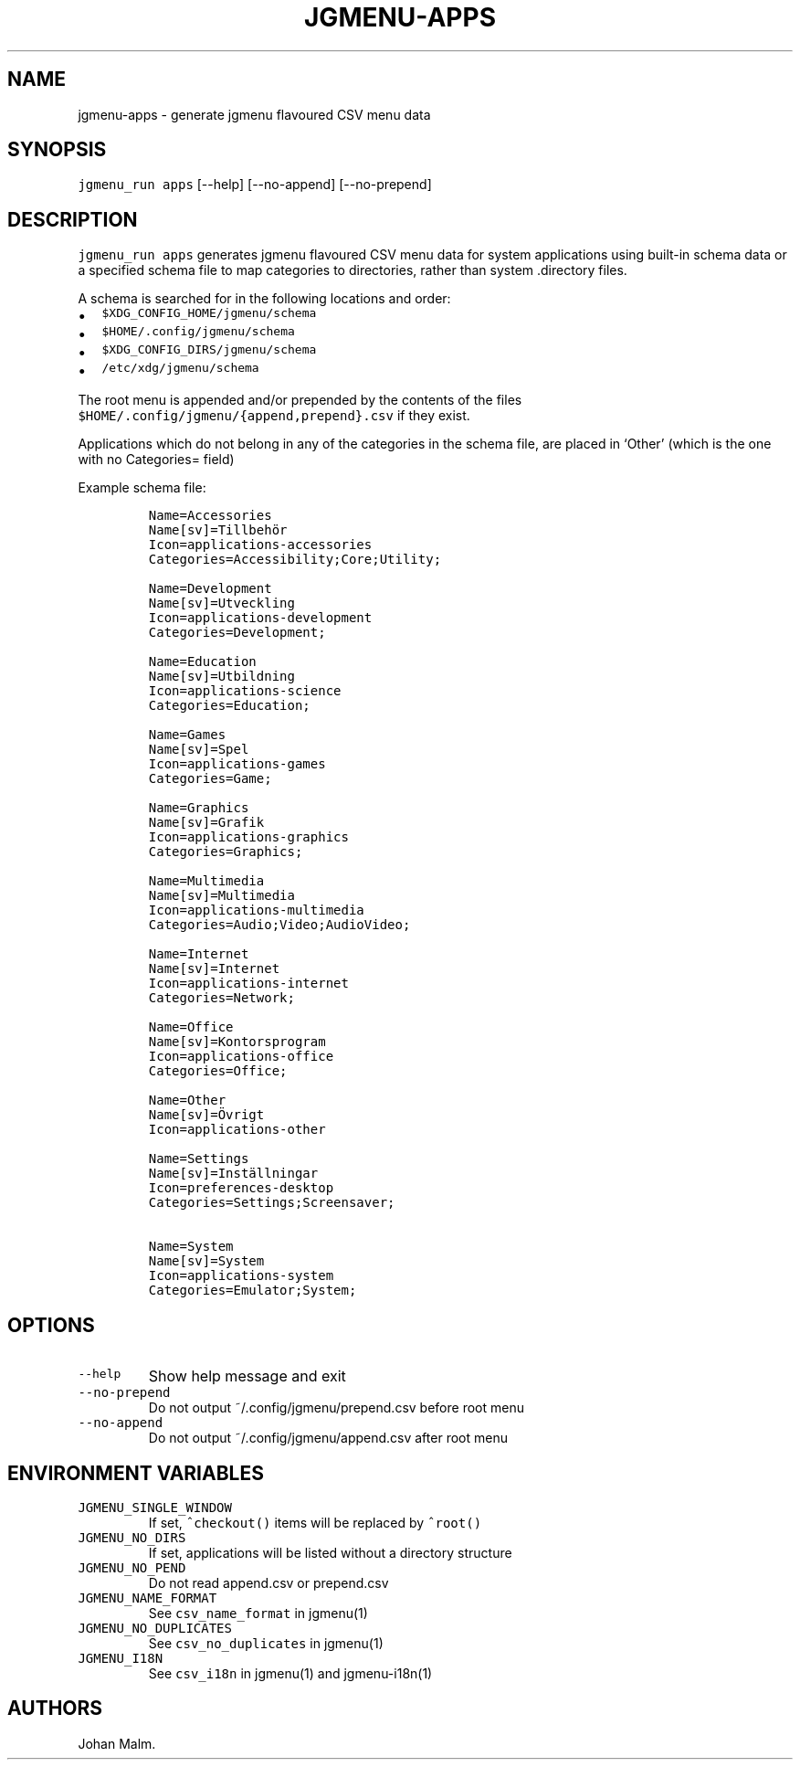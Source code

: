 .\" Automatically generated by Pandoc 2.2.1
.\"
.TH "JGMENU\-APPS" "1" "2 March, 2020" "" ""
.hy
.SH NAME
.PP
jgmenu\-apps \- generate jgmenu flavoured CSV menu data
.SH SYNOPSIS
.PP
\f[C]jgmenu_run\ apps\f[]
[\-\-help]\ [\-\-no\-append]\ [\-\-no\-prepend]
.SH DESCRIPTION
.PP
\f[C]jgmenu_run\ apps\f[] generates jgmenu flavoured CSV menu data for
system applications using built\-in schema data or a specified schema
file to map categories to directories, rather than system .directory
files.
.PP
A schema is searched for in the following locations and order:
.IP \[bu] 2
\f[C]$XDG_CONFIG_HOME/jgmenu/schema\f[]
.PD 0
.P
.PD
.IP \[bu] 2
\f[C]$HOME/.config/jgmenu/schema\f[]
.PD 0
.P
.PD
.IP \[bu] 2
\f[C]$XDG_CONFIG_DIRS/jgmenu/schema\f[]
.PD 0
.P
.PD
.IP \[bu] 2
\f[C]/etc/xdg/jgmenu/schema\f[]
.PP
The root menu is appended and/or prepended by the contents of the files
\f[C]$HOME/.config/jgmenu/{append,prepend}.csv\f[] if they exist.
.PP
Applications which do not belong in any of the categories in the schema
file, are placed in `Other' (which is the one with no Categories= field)
.PP
Example schema file:
.IP
.nf
\f[C]
Name=Accessories
Name[sv]=Tillbehör
Icon=applications\-accessories
Categories=Accessibility;Core;Utility;

Name=Development
Name[sv]=Utveckling
Icon=applications\-development
Categories=Development;

Name=Education
Name[sv]=Utbildning
Icon=applications\-science
Categories=Education;

Name=Games
Name[sv]=Spel
Icon=applications\-games
Categories=Game;

Name=Graphics
Name[sv]=Grafik
Icon=applications\-graphics
Categories=Graphics;

Name=Multimedia
Name[sv]=Multimedia
Icon=applications\-multimedia
Categories=Audio;Video;AudioVideo;

Name=Internet
Name[sv]=Internet
Icon=applications\-internet
Categories=Network;

Name=Office
Name[sv]=Kontorsprogram
Icon=applications\-office
Categories=Office;

Name=Other
Name[sv]=Övrigt
Icon=applications\-other

Name=Settings
Name[sv]=Inställningar
Icon=preferences\-desktop
Categories=Settings;Screensaver;

Name=System
Name[sv]=System
Icon=applications\-system
Categories=Emulator;System;
\f[]
.fi
.SH OPTIONS
.TP
.B \f[C]\-\-help\f[]
Show help message and exit
.RS
.RE
.TP
.B \f[C]\-\-no\-prepend\f[]
Do not output ~/.config/jgmenu/prepend.csv before root menu
.RS
.RE
.TP
.B \f[C]\-\-no\-append\f[]
Do not output ~/.config/jgmenu/append.csv after root menu
.RS
.RE
.SH ENVIRONMENT VARIABLES
.TP
.B \f[C]JGMENU_SINGLE_WINDOW\f[]
If set, \f[C]^checkout()\f[] items will be replaced by \f[C]^root()\f[]
.RS
.RE
.TP
.B \f[C]JGMENU_NO_DIRS\f[]
If set, applications will be listed without a directory structure
.RS
.RE
.TP
.B \f[C]JGMENU_NO_PEND\f[]
Do not read append.csv or prepend.csv
.RS
.RE
.TP
.B \f[C]JGMENU_NAME_FORMAT\f[]
See \f[C]csv_name_format\f[] in jgmenu(1)
.RS
.RE
.TP
.B \f[C]JGMENU_NO_DUPLICATES\f[]
See \f[C]csv_no_duplicates\f[] in jgmenu(1)
.RS
.RE
.TP
.B \f[C]JGMENU_I18N\f[]
See \f[C]csv_i18n\f[] in jgmenu(1) and jgmenu\-i18n(1)
.RS
.RE
.SH AUTHORS
Johan Malm.
